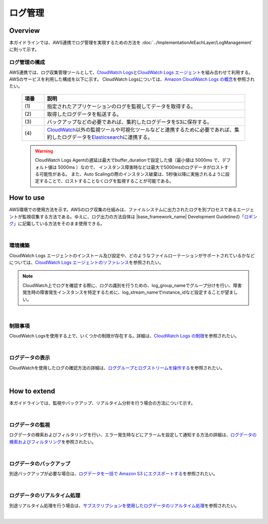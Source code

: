 ログ管理
================================================================================

.. only:: html

 .. contents:: 目次
    :depth: 3
    :local:

Overview
--------------------------------------------------------------------------------

本ガイドラインでは、AWS連携でログ管理を実現するための方法を :doc:`../ImplementationAtEachLayer/LogManagement`\  に則って示す。


ログ管理の構成
""""""""""""""""""""""""""""""""""""""""
AWS連携では、ログ収集管理ツールとして、\ `CloudWatch Logs <https://docs.aws.amazon.com/ja_jp/AmazonCloudWatch/latest/logs/WhatIsCloudWatchLogs.html>`_\ と\ `CloudWatch Logs エージェント <https://docs.aws.amazon.com/ja_jp/AmazonCloudWatch/latest/logs/AgentReference.html>`_\ を組み合わせて利用する。
AWSのサービスを利用した構成を以下に示す。
CloudWatch Logsについては、\ `Amazon CloudWatch Logs の概念 <https://docs.aws.amazon.com/ja_jp/AmazonCloudWatch/latest/logs/CloudWatchLogsConcepts.html>`_\ を参照されたい。


 .. figure:: ./imagesLogManagement/LogManagementConstitution.png
   :alt: Screen image of LogManagement.
   :width: 100%


 .. tabularcolumns:: |p{0.10\linewidth}|p{0.90\linewidth}|
 .. list-table::
   :header-rows: 1
   :widths: 10 90

   * - 項番
     - 説明
   * - | (1)
     - | 指定されたアプリケーションのログを監視してデータを取得する。
   * - | (2)
     - | 取得したログデータを転送する。
   * - | (3)
     - | バックアップなどの必要であれば、集約したログデータをS3に保存する。
   * - | (4)
     - | \ `CloudWatch <http://docs.aws.amazon.com/ja_jp/AmazonCloudWatch/latest/monitoring/WhatIsCloudWatch.html>`_\ 以外の監視ツールや可視化ツールなどと連携するために必要であれば、集約したログデータを\ `Elasticsearch <http://docs.aws.amazon.com/ja_jp/elasticsearch-service/latest/developerguide/what-is-amazon-elasticsearch-service.html>`_\ に連携する。


 .. warning::
  CloudWatch Logs Agentの遅延は最大でbuffer_durationで設定した値（最小値は 5000ms で、デフォルト値は 5000ms ）なので、
  インスタンス障害時などは最大で5000msのログデータがロストする可能性がある。
  また、Auto Scalingの際のインスタンス破棄は、5秒後以降に実施されるように設定することで、ロストすることなくログを監視することが可能である。





How to use
--------------------------------------------------------------------------------
AWS環境での使用方法を示す。AWSのログ収集の仕組みは、ファイルシステムに出力されたログを別プロセスであるエージェントが監視収集する方法である。ゆえに、ログ出力の方法自体は |base_framework_name| Development Guidelineの「\ `ロギング <https://macchinetta.github.io/server-guideline/1.6.0.RELEASE/ja/ArchitectureInDetail/GeneralFuncDetail/Logging.html>`_\」に記載している方法をそのまま使用できる。

|

環境構築
""""""""""""""""""""""""""""""""""""""""""""""""""""""

CloudWatch Logs エージェントのインストール及び設定や、どのようなファイルローテーションがサポートされているかなどについては、\ `CloudWatch Logs エージェントのリファレンス <https://docs.aws.amazon.com/ja_jp/AmazonCloudWatch/latest/logs/AgentReference.html>`_\を参照されたい。

.. note::

  CloudWatch上でログを確認する際に、ログの識別を行うための、log_group_nameでグループ分けを行い、障害発生時の障害発生インスタンスを特定するために、log_stream_nameでinstance_idなど設定することが望ましい。



|



制限事項
"""""""""""""""""""""""""""

CloudWatch Logsを使用する上で、いくつかの制限が存在する。詳細は、\ `CloudWatch Logs の制限 <https://docs.aws.amazon.com/ja_jp/AmazonCloudWatch/latest/logs/cloudwatch_limits_cwl.html>`_\を参照されたい。

|


ログデータの表示
"""""""""""""""""""""""""""

CloudWatchを使用したログの確認方法の詳細は、\ `ロググループとログストリームを操作する <https://docs.aws.amazon.com/ja_jp/AmazonCloudWatch/latest/logs/Working-with-log-groups-and-streams.html>`_\を参照されたい。

|



How to extend
--------------------------------------------------------------------------------
本ガイドラインでは、監視やバックアップ、リアルタイム分析を行う場合の方法について示す。



|

ログデータの監視
"""""""""""""""""""""""""""
ログデータの検索およびフィルタリングを行い、エラー発生時などにアラームを設定して通知する方法の詳細は、\ `ログデータの検索およびフィルタリング <https://docs.aws.amazon.com/ja_jp/AmazonCloudWatch/latest/logs/MonitoringLogData.html>`_\を参照されたい。

|



ログデータのバックアップ
""""""""""""""""""""""""""""""""""""""""""""""""""""""

別途バックアップが必要な場合は、\ `ログデータを一括で Amazon S3 にエクスポートする <https://docs.aws.amazon.com/ja_jp/AmazonCloudWatch/latest/logs/S3Export.html>`_\を参照されたい。

|


ログデータのリアルタイム処理
"""""""""""""""""""""""""""""""""""""""""""""""""""""""""""""""""""""""""""""""""

別途リアルタイム処理を行う場合は、\ `サブスクリプションを使用したログデータのリアルタイム処理 <https://docs.aws.amazon.com/ja_jp/AmazonCloudWatch/latest/logs/Subscriptions.html>`_\を参照されたい。

|



.. raw:: latex

   \newpage
